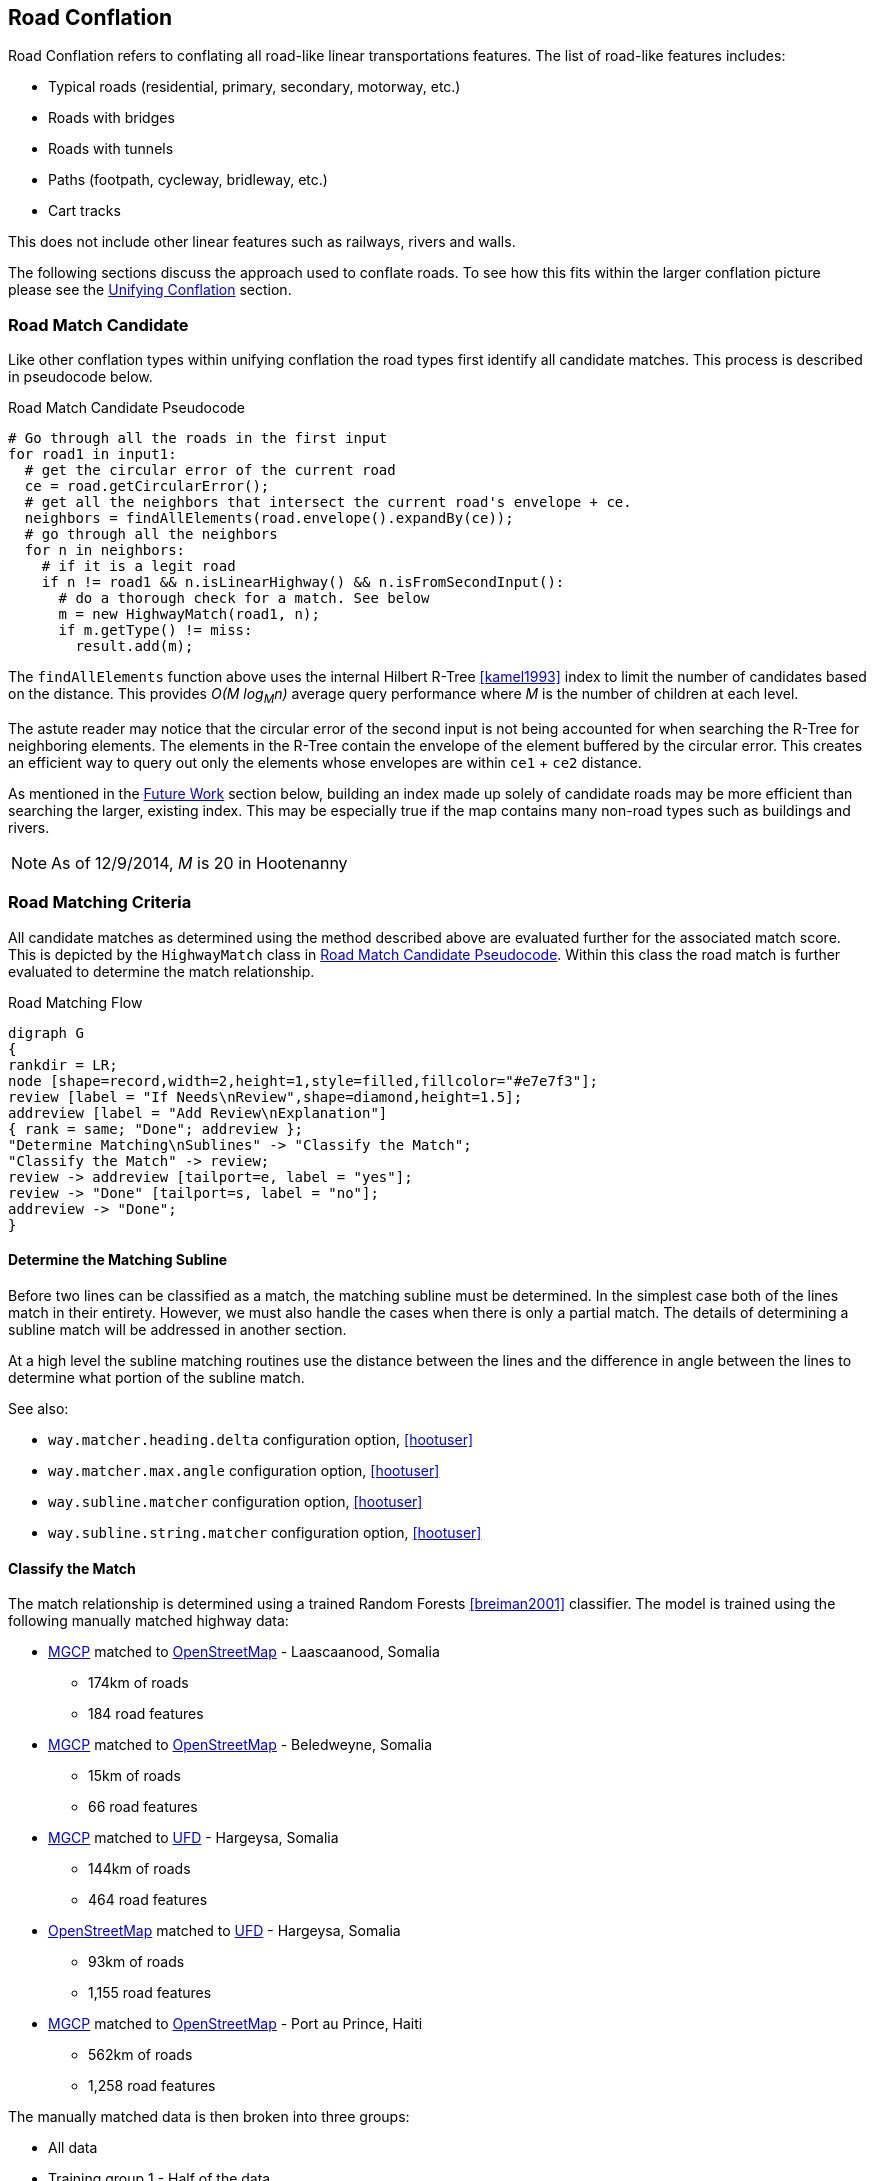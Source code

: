 

[[RoadConflation]]
== Road Conflation

Road Conflation refers to conflating all road-like linear transportations
features. The list of road-like features includes:

* Typical roads (residential, primary, secondary, motorway, etc.)
* Roads with bridges
* Roads with tunnels
* Paths (footpath, cycleway, bridleway, etc.)
* Cart tracks

This does not include other linear features such as railways, rivers and walls.

The following sections discuss the approach used to conflate roads. To see how
this fits within the larger conflation picture please see the
<<UnifyingConflation,Unifying Conflation>> section.

=== Road Match Candidate

Like other conflation types within unifying conflation the road types first
identify all candidate matches. This process is described in pseudocode below.

[[RoadMatchCandidatePseudocode]]
.Road Match Candidate Pseudocode
[source,python]
-----
# Go through all the roads in the first input
for road1 in input1:
  # get the circular error of the current road
  ce = road.getCircularError();
  # get all the neighbors that intersect the current road's envelope + ce.
  neighbors = findAllElements(road.envelope().expandBy(ce));
  # go through all the neighbors
  for n in neighbors:
    # if it is a legit road
    if n != road1 && n.isLinearHighway() && n.isFromSecondInput():
      # do a thorough check for a match. See below
      m = new HighwayMatch(road1, n);
      if m.getType() != miss:
        result.add(m);
-----

The `findAllElements` function above uses the internal Hilbert R-Tree
<<kamel1993>> index to limit the number of candidates based on the distance.
This provides _O(M log~M~n)_ average query performance where _M_ is the number
of children at each level.

The astute reader may notice that the circular error of the second input is not
being accounted for when searching the R-Tree for neighboring elements. The
elements in the R-Tree contain the envelope of the element buffered by the
circular error. This creates an efficient way to query out only the elements
whose envelopes are within `ce1` + `ce2` distance.

As mentioned in the <<RoadConflationFutureWork,Future Work>> section below,
building an index made up solely of candidate roads may be more efficient than
searching the larger, existing index. This may be especially true if the map
contains many non-road types such as buildings and rivers.

NOTE: As of 12/9/2014, _M_ is 20 in Hootenanny

=== Road Matching Criteria

All candidate matches as determined using the method described above are
evaluated further for the associated match score. This is depicted by the
`HighwayMatch` class in <<RoadMatchCandidatePseudocode>>. Within this class the
road match is further evaluated to determine the match relationship.

[[RoadMatchingFlow]]
.Road Matching Flow
[graphviz, images/__RoadMatching.png]
---------------------------------------------------------------------
digraph G
{
rankdir = LR;
node [shape=record,width=2,height=1,style=filled,fillcolor="#e7e7f3"];
review [label = "If Needs\nReview",shape=diamond,height=1.5];
addreview [label = "Add Review\nExplanation"]
{ rank = same; "Done"; addreview };
"Determine Matching\nSublines" -> "Classify the Match";
"Classify the Match" -> review;
review -> addreview [tailport=e, label = "yes"];
review -> "Done" [tailport=s, label = "no"];
addreview -> "Done";
}
---------------------------------------------------------------------

==== Determine the Matching Subline

Before two lines can be classified as a match, the matching subline must be
determined. In the simplest case both of the lines match in their entirety.
However, we must also handle the cases when there is only a partial match. The
details of determining a subline match will be addressed in another section.

At a high level the subline matching routines use the distance between the lines
and the difference in angle between the lines to determine what portion of the
subline match.

See also:

* `way.matcher.heading.delta` configuration option, <<hootuser>>
* `way.matcher.max.angle` configuration option, <<hootuser>>
* `way.subline.matcher` configuration option, <<hootuser>>
* `way.subline.string.matcher` configuration option, <<hootuser>>

[[ClassifyTheMatch]]
==== Classify the Match

The match relationship is determined using a trained Random Forests
<<breiman2001>> classifier. The model is trained using the following manually
matched highway data:

* <<MGCP,MGCP>> matched to <<OpenStreetMap,OpenStreetMap>> - Laascaanood, Somalia
** 174km of roads
** 184 road features
* <<MGCP,MGCP>> matched to <<OpenStreetMap,OpenStreetMap>> - Beledweyne, Somalia
** 15km of roads
** 66 road features
* <<MGCP,MGCP>> matched to <<UFD,UFD>> - Hargeysa, Somalia
** 144km of roads
** 464 road features
* <<OpenStreetMap,OpenStreetMap>> matched to <<UFD,UFD>> - Hargeysa, Somalia
** 93km of roads
** 1,155 road features
* <<MGCP,MGCP>> matched to <<OpenStreetMap, OpenStreetMap>> - Port au Prince, Haiti
** 562km of roads
** 1,258 road features

The manually matched data is then broken into three groups:

* All data
* Training group 1 - Half of the data
* Training group 2 - Half of the data that does not overlap with Training group
  1.

The two training groups are used to train and test a model without using
training data for the testing data. (AKA 2-fold cross validation) By using such
coarse testing groups it simplifies the testing process and avoids using data
from a single geographic region for both training and testing.

After evaluation is complete all the data is used to train the final model that
is utilized by Hootenanny. The trained model is stored in the Hootenanny source
tree as `conf/HighwayModel.rf`. The trained model uses the following features
for classification:

* Edge distance with <<RMSE,RMSE>> aggregation - Edge distance samples each
  input feature at regular intervals and calculates the distance between those
  each sample. The aggregator is used combine all the distance measures into a
  single feature. In this case the aggregator is RMSE.
* Edge distance with http://en.wikipedia.org/wiki/Standard_deviation[standard
  deviation] aggregation - Similar to above, but the aggregator is the standard
  deviation of the distance samples.
* Angle Histogram (taken from RoadMatcher) - Creates a histogram of the angles
  of each input and then calculates the difference between those histograms.
* Weighted Metric Distance with RMSE aggregation - Similar to metric distance
  described in <<savary2005>>.

The features above were determined by using various feature selection techniques
within Weka <<hall2009>>. Approximately 50 different feature extraction
approaches were evaluated. Many of those were simply parameterized versions of
11 different extraction approaches. The features evaluated include:

* Name comparison - using various combinations of comparison techniques and
  distance algorithms including:
** Treat name as a bag of words
** Translate/transliterate the names before comparison
** Exact string match
** http://en.wikipedia.org/wiki/Levenshtein_distance[Levenshtein distance]
   <<levenshtein1966>>
** http://en.wikipedia.org/wiki/Soundex[Soundex]
* Hausdorff distance
* Attribute distance
* Attribute score
* Distance score
* Weighted shape distance <<savary2005>>

NOTE: If you would like more details on any of these feature extracting
techniques please create an issue at the https://github.com/ngageoint/hootenanny[Hootenanny GitHub page].

The model is trained on all three relationship types: match, miss and review.
The classification generated by the model is used directly for determining the
match type. See <<EstimatePairwiseRelationships>> for a description of how the
relationship scores are resolved into a single relationship value.

==== Add Review Explanation

In addition to the reviews generated using the classifier, sometimes line
matches are either too computationally complex to establish, or simply too
complex to definitively mark as being either a match or miss. In these cases the
features will be marked as needing a review.

Examples where these situations may occur include:

* Invalid geometries (e.g. `multilinestring` relation that contains nodes)
* MultiLineStrings:
** Star pattern
** Parallel lines within a MultiLineString
** MultiLineStrings with too man sublines (computationally complex)

If these situations occur the review will contain a description of the issue
encountered in the `hoot:review:note` tag.

=== Road Conflict Criteria

Two road matches are considered conflicts if applying one of the resulting
merges causes the other match to be a non- _match_. This usually occurs if
applying one match does not leave enough of the feature left over to apply the
other match though it could also occur if the remaining portion of the feature
could be matched, but results in a _miss_ or _review_ classification.

=== Road Merging Logic

The legacy road conflation routine (no longer available) supported road averaging by default. The
newer unifying road conflation routine only supports snapping roads together. In
this case it means snapping the roads from the second input to the first input.
Besides breaking roads where necessary, the first input will not be moved.

Tags are merged using the default tag merging approach as defined by the
`tag.merger.default` configuration option.

See also:

* `tag.merger.default` configuration option <<hootuser>>

[[RoadConflationFutureWork]]
=== Future Work

* Creating a custom index (rather than using the global index) will likely be
  faster.
* There has been discussion around creating a new conflation approach that uses
  collective classifiers with intersections to improve performance.
* Expand the training data to include a more diverse set of regions and input
  types.



